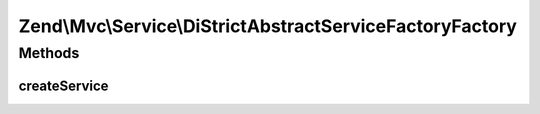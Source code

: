 .. Mvc/Service/DiStrictAbstractServiceFactoryFactory.php generated using docpx on 01/30/13 03:32am


Zend\\Mvc\\Service\\DiStrictAbstractServiceFactoryFactory
=========================================================

Methods
+++++++

createService
-------------

.. function:: createService()


    Class responsible for instantiating a DiStrictAbstractServiceFactory

    :param ServiceLocatorInterface: 

    :rtype: DiStrictAbstractServiceFactory 



